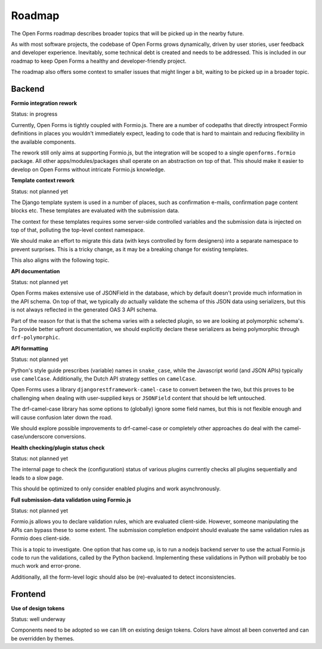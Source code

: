 .. _developers_roadmap:

Roadmap
=======

The Open Forms roadmap describes broader topics that will be picked up in the
nearby future.

As with most software projects, the codebase of Open Forms grows dynamically, driven
by user stories, user feedback and developer experience. Inevitably, some technical
debt is created and needs to be addressed. This is included in our roadmap to keep
Open Forms a healthy and developer-friendly project.

The roadmap also offers some context to smaller issues that might linger a bit, waiting
to be picked up in a broader topic.

Backend
-------

**Formio integration rework**

Status: in progress

Currently, Open Forms is tightly coupled with Formio.js. There are a number of codepaths
that directly introspect Formio definitions in places you wouldn't immediately expect,
leading to code that is hard to maintain and reducing flexibility in the available
components.

The rework still only aims at supporting Formio.js, but the integration will be scoped
to a single ``openforms.formio`` package. All other apps/modules/packages shall operate
on an abstraction on top of that. This should make it easier to develop on Open Forms
without intricate Formio.js knowledge.

**Template context rework**

Status: not planned yet

The Django template system is used in a number of places, such as confirmation e-mails,
confirmation page content blocks etc. These templates are evaluated with the submission
data.

The context for these templates requires some server-side controlled variables and the
submission data is injected on top of that, polluting the top-level context namespace.

We should make an effort to migrate this data (with keys controlled by form designers)
into a separate namespace to prevent surprises. This is a tricky change, as it may be a
breaking change for existing templates.

This also aligns with the following topic.

**API documentation**

Status: not planned yet

Open Forms makes extensive use of JSONField in the database, which by default doesn't
provide much information in the API schema. On top of that, we typically *do* actually
validate the schema of this JSON data using serializers, but this is not always
reflected in the generated OAS 3 API schema.

Part of the reason for that is that the schema varies with a selected plugin, so we are
looking at polymorphic schema's. To provide better upfront documentation, we should
explicitly declare these serializers as being polymorphic through ``drf-polymorphic``.

**API formatting**

Status: not planned yet

Python's style guide prescribes (variable) names in ``snake_case``, while the Javascript
world (and JSON APIs) typically use ``camelCase``. Additionally, the Dutch API strategy
settles on ``camelCase``.

Open Forms uses a library ``djangorestframework-camel-case`` to convert between the two,
but this proves to be challenging when dealing with user-supplied keys or ``JSONField``
content that should be left untouched.

The drf-camel-case library has some options to (globally) ignore some field names, but
this is not flexible enough and will cause confusion later down the road.

We should explore possible improvements to drf-camel-case or completely other approaches
do deal with the camel-case/underscore conversions.

**Health checking/plugin status check**

Status: not planned yet

The internal page to check the (configuration) status of various plugins currently
checks all plugins sequentially and leads to a slow page.

This should be optimized to only consider enabled plugins and work asynchronously.

**Full submission-data validation using Formio.js**

Status: not planned yet

Formio.js allows you to declare validation rules, which are evaluated client-side.
However, someone manipulating the APIs can bypass these to some extent. The submission
completion endpoint should evaluate the same validation rules as Formio does client-side.

This is a topic to investigate. One option that has come up, is to run a nodejs backend
server to use the actual Formio.js code to run the validations, called by the Python
backend. Implementing these validations in Python will probably be too much work and
error-prone.

Additionally, all the form-level logic should also be (re)-evaluated to detect
inconsistencies.

Frontend
--------

**Use of design tokens**

Status: well underway

Components need to be adopted so we can lift on existing design tokens. Colors have
almost all been converted and can be overridden by themes.
